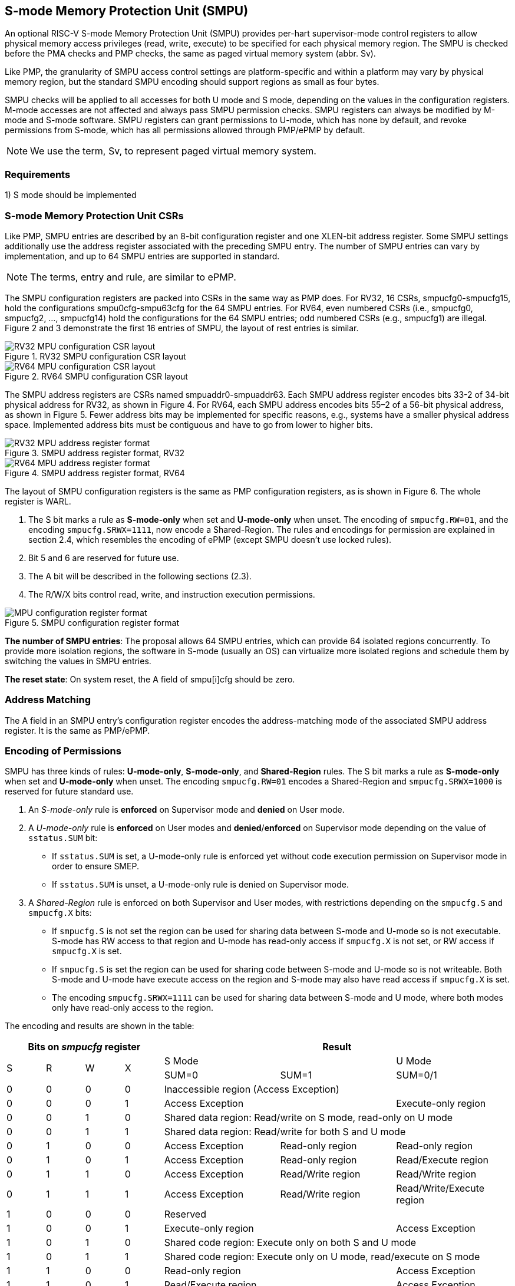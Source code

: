 [[Memory_Protection_Unit]]
== S-mode Memory Protection Unit (SMPU)

An optional RISC-V S-mode Memory Protection Unit (SMPU) provides per-hart supervisor-mode control registers to allow physical memory access privileges (read, write, execute) to be specified for each physical memory region.
The SMPU is checked before the PMA checks and PMP checks, the same as paged virtual memory system (abbr. Sv).

Like PMP, the granularity of SMPU access control settings are platform-specific and within a platform may vary by physical memory region, but the standard SMPU encoding should support regions as small as four bytes. 

SMPU checks will be applied to all accesses for both U mode and S mode, depending on the values in the configuration registers.
M-mode accesses are not affected and always pass SMPU permission checks.
SMPU registers can always be modified by M-mode and S-mode software. SMPU registers can grant permissions to U-mode, which has none by default, and revoke permissions from S-mode, which has all permissions allowed through PMP/ePMP by default.

[NOTE]
====
We use the term, Sv, to represent paged virtual memory system.
====

=== Requirements

1) S mode should be implemented


=== S-mode Memory Protection Unit CSRs

Like PMP, SMPU entries are described by an 8-bit configuration register and one XLEN-bit address register. Some SMPU settings additionally use the address register associated with the preceding SMPU entry. The number of SMPU entries can vary by implementation, and up to 64 SMPU entries are supported in standard.

[NOTE]
====
The terms, entry and rule, are similar to ePMP.
====

The SMPU configuration registers are packed into CSRs in the same way as PMP does. For RV32, 16 CSRs, smpucfg0-smpucfg15, hold the configurations smpu0cfg-smpu63cfg for the 64 SMPU entries.
For RV64, even numbered CSRs (i.e., smpucfg0, smpucfg2, ..., smpucfg14) hold the configurations for the 64 SMPU entries; odd numbered CSRs (e.g., smpucfg1) are illegal.
Figure 2 and 3 demonstrate the first 16 entries of SMPU, the layout of rest entries is similar.


image::RV32_MPU_configuration_CSR_layout.png[title="RV32 SMPU configuration CSR layout"]

image::RV64_MPU_configuration_CSR_layout.png[title="RV64 SMPU configuration CSR layout"]

The SMPU address registers are CSRs named smpuaddr0-smpuaddr63.
Each SMPU address register encodes bits 33-2 of 34-bit physical address for RV32, as shown in Figure 4.
For RV64, each SMPU address encodes bits 55–2 of a 56-bit physical address, as shown in Figure 5.
Fewer address bits may be implemented for specific reasons, e.g., systems have a smaller physical address space.
Implemented address bits must be contiguous and have to go from lower to higher bits.

image::RV32_MPU_address_register_format.png[title="SMPU address register format, RV32"]

image::RV64_MPU_address_register_format.png[title="SMPU address register format, RV64"]

The layout of SMPU configuration registers is the same as PMP configuration registers, as is shown in Figure 6. The whole register is WARL.

. The S bit marks a rule as *S-mode-only* when set and *U-mode-only* when unset.
The encoding of ``smpucfg.RW=01``, and the encoding ``smpucfg.SRWX=1111``, now encode a Shared-Region.
The rules and encodings for permission are explained in section 2.4, which resembles the encoding of ePMP (except SMPU doesn't use locked rules).

. Bit 5 and 6 are reserved for future use.

. The A bit will be described in the following sections (2.3).

. The R/W/X bits control read, write, and instruction execution permissions.

image::MPU_configuration_register_format.png[title="SMPU configuration register format"]

*The number of SMPU entries*: The proposal allows 64 SMPU entries, which can provide 64 isolated regions concurrently. To provide more isolation regions, the software in S-mode (usually an OS) can virtualize more isolated regions and schedule them by switching the values in SMPU entries.

*The reset state*: On system reset, the A field of smpu[i]cfg should be zero.



=== Address Matching

The A field in an SMPU entry’s configuration register encodes the address-matching mode of the associated SMPU address register.
It is the same as PMP/ePMP.

=== Encoding of Permissions


SMPU has three kinds of rules: *U-mode-only*, *S-mode-only*, and *Shared-Region* rules.
The S bit marks a rule as *S-mode-only* when set and *U-mode-only* when unset.
The encoding ``smpucfg.RW=01`` encodes a Shared-Region and ``smpucfg.SRWX=1000`` is reserved for future standard use.

. An _S-mode-only_ rule is *enforced* on Supervisor mode and *denied* on User mode.
+
. A _U-mode-only_ rule is *enforced* on User modes and *denied*/*enforced* on Supervisor mode depending on the value of ``sstatus.SUM`` bit:
+
* If ``sstatus.SUM`` is set, a U-mode-only rule is enforced yet without code execution permission on Supervisor mode in order to ensure SMEP.
+
* If ``sstatus.SUM`` is unset, a U-mode-only rule is denied on Supervisor mode.
+
. A _Shared-Region_ rule is enforced on both Supervisor and User modes, with restrictions depending on the ``smpucfg.S`` and ``smpucfg.X`` bits:
+
* If ``smpucfg.S`` is not set the region can be used for sharing data between S-mode and U-mode so is not executable. S-mode has RW access to that region and U-mode has read-only access if ``smpucfg.X`` is not set, or RW access if ``smpucfg.X`` is set.
+
* If ``smpucfg.S`` is set the region can be used for sharing code between S-mode and U-mode so is not writeable. Both S-mode and U-mode have execute access on the region and S-mode may also have read access if ``smpucfg.X`` is set.
+
* The encoding ``smpucfg.SRWX=1111`` can be used for sharing data between S-mode and U mode, where both modes only have read-only access to the region.


The encoding and results are shown in the table:

[cols="^1,^1,^1,^1,^3,^3,^3",stripes=even,options="header"]
|===
4+|Bits on _smpucfg_ register 3+|Result
.2+.^|S .2+.^|R .2+.^|W .2+.^|X 2+|S Mode|U Mode
|SUM=0|SUM=1|SUM=0/1
|0|0|0|0 3+|Inaccessible region (Access Exception)
|0|0|0|1 2+|Access Exception|Execute-only region
|0|0|1|0 3+|Shared data region: Read/write on S mode, read-only on U mode
|0|0|1|1 3+|Shared data region: Read/write for both S and U mode
|0|1|0|0|Access Exception|Read-only region|Read-only region
|0|1|0|1|Access Exception|Read-only region|Read/Execute region
|0|1|1|0|Access Exception|Read/Write region|Read/Write region
|0|1|1|1|Access Exception|Read/Write region|Read/Write/Execute region
|1|0|0|0 3+|Reserved
|1|0|0|1 2+|Execute-only region|Access Exception
|1|0|1|0 3+|Shared code region: Execute only on both S and U mode
|1|0|1|1 3+|Shared code region: Execute only on U mode, read/execute on S mode
|1|1|0|0 2+|Read-only region|Access Exception
|1|1|0|1 2+|Read/Execute region|Access Exception
|1|1|1|0 2+|Read/Write region|Access Exception
|1|1|1|1 3+|Shared data region: Read only on both S and U mode
|===

**SUM bit**: We re-use the sstatus.SUM (allow Supervisor User Memory access) bit to modify the privilege with which S-mode loads and stores access physical memory. The semantics of SUM in SMPU is consistent with it in Sv.


=== Priority and Matching Logic
M-mode accesses are always considered to pass SMPU checks.
If PMP/ePMP is implemented, then accesses succeed only if both PMP/ePMP and SMPU permission checks pass.


Like PMP entries, SMPU entries are also statically prioritized. The lowest-numbered SMPU entry that matches any byte of an access (indicated by an address and the accessed length) determines whether that access is allowed or fails. The matching SMPU entry must match all bytes of an access, or the access fails, irrespective of the S, R, W, and X bits.

1. If the privilege mode of the access is M, the access is allowed;
2. If the privilege mode of the access is S and no SMPU entry matches, the access is allowed;
3. If the privilege mode of the access is U and no SMPU entry matches, but at least one SMPU entry is implemented, the access fails;
4. Otherwise, the access is checked according to the permission bits in the matching SMPU entry and is allowed only if it satisfies the permission checking with the S, R, W, or X bit corresponding to the access type.

=== SMPU and Paging (Sv)
The table below shows which mechanism to use. (Assume both Sv and SMPU are implemented.)

[cols="^1,^1", stripes=even, options="header"]
|===
|satp|Isolation mechanism
|satp.mode == Bare|SMPU only
|satp.mode != Bare|Sv only
|===

We do not allow both SMPU and Sv permissions active at the same time now because:
(1) It will introduce one more layer to check permission for each memory access. This issue will be more serious for guest OS which may have host SMPU and guest SMPU.
(2) Sv can provide sufficient protection.

That means, SMPU is enabled when `satp.mode==Bare` and  SMPU is implemented.


[NOTE]
====
If Sv is not implemented, or when it is disabled, memory accesses check the SMPU settings synchronously, so no fence is needed.
====

=== Exceptions
Failed accesses generate an exception. SMPU follows the strategy that uses different exception codes for different cases, i.e., load, store/AMO, instruction faults for memory load, memory store/AMO and instruction fetch respectively.

The SMPU reuses exception codes of page fault for SMPU fault.
This is because page fault is typically delegated to S-mode, and so does SMPU, so we can benefit from reusing page fault.
S-mode software(i.e., OS) can distinguish page fault from SMPU fault by checking satp.mode (as mentioned in 2.6, SMPU and Sv will not be activated simultaneously).
The *SMPU is proposing to rename page fault to SMPU/Sv fault for clarity*.

Note that a single instruction may generate multiple accesses, which may not be mutually atomic. 

Table of renamed exception codes:

[cols="^1,^1,^1", stripes=even, options="header"]
|===
|Interrupt|Exception Code|Description
|0|12|Instruction SMPU/Sv fault
|0|13|Load SMPU/Sv fault
|0|15|Store/AMO SMPU/Sv fault
|===

[NOTE]
====
You can refer to the Table 3.6 in riscv-privileged spec.
====

*Delegation*: Unlike PMP which uses access faults for violations, SMPU uses SMPU/Sv faults for violations. The benefit of using SMPU/Sv faults is that we can delegate the violations caused by SMPU to S-mode, while the access violations caused by PMP can still be handled by machine mode.



=== Context Switching Optimization
With SMPU, each context switch requires the OS to store 64 address registers and 8 configuration registers (RV64), which is costly and unnecessary.
So the SMPU is proposing an optimization to minimize the overhead caused by context switching.

We add two CSRs called *_smpuswitch0_* and *_smpuswitch1_*, which are XLEN-bit read/write registers, formatted as shown in Figure 7.
For RV64, only *_smpuswitch0_* is used.
Each bit of this register holds on/off status of the corresponding SMPU entry respectively.
During context switch, the OS can simply store and restore smpuswitch as part of the context.
An SMPU entry is activated only when both corresponding bits in smpuswitch and A field of smpuicfg are set. (i.e., smpuswitch[i] & smpu[i]cfg.A)

image::MPU_domain_switch_register_format.png[title="SMPU domain switch register format (RV64)"]
